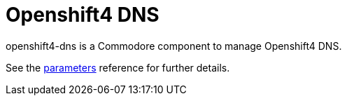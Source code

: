 = Openshift4 DNS

openshift4-dns is a Commodore component to manage Openshift4 DNS.

See the xref:references/parameters.adoc[parameters] reference for further details.
